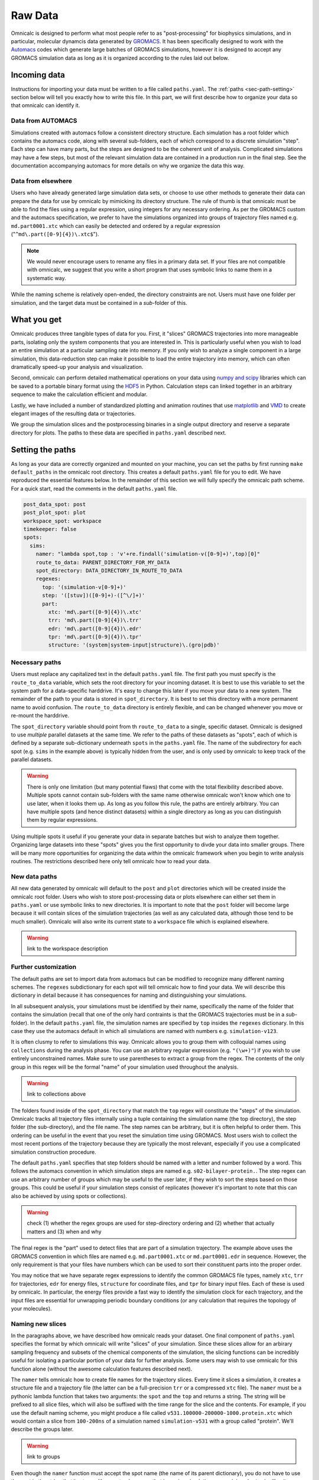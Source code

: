 
.. _sec-paths:

Raw Data
========

Omnicalc is designed to perform what most people refer to as "post-processing" for biophysics simulations, and in particular, molecular dynamcis data generated by `GROMACS <http://www.gromacs.org/>`_. It has been specifically designed to work with the `Automacs <http://github.com/bradleyrp/automacs>`_ codes which generate large batches of GROMACS simulations, however it is designed to accept any GROMACS simulation data as long as it is organized according to the rules laid out below.

Incoming data
-------------

Instructions for importing your data must be written to a file called ``paths.yaml``. The :ref:`paths <sec-path-setting>` section below will tell you exactly how to write this file. In this part, we will first describe how to organize your data so that omnicalc can identify it.

Data from AUTOMACS
^^^^^^^^^^^^^^^^^^

Simulations created with automacs follow a consistent directory structure. Each simulation has a root folder which contains the automacs code, along with several sub-folders, each of which correspond to a discrete simulation "step". Each step can have many parts, but the steps are designed to be the coherent unit of analysis. Complicated simulations may have a few steps, but most of the relevant simulation data are contained in a production run in the final step. See the documentation accompanying automacs for more details on why we organize the data this way.

Data from elsewhere
^^^^^^^^^^^^^^^^^^^

Users who have already generated large simulation data sets, or choose to use other methods to generate their data can prepare the data for use by omnicalc by mimicking its directory structure. The rule of thumb is that omnicalc must be able to find the files using a regular expression, using integers for any necessary ordering. As per the GROMACS custom and the automacs specification, we prefer to have the simulations organized into groups of trajectory files named e.g. ``md.part0001.xtc`` which can easily be detected and ordered by a regular expression ("``^md\.part([0-9]{4})\.xtc$``").

.. note ::

	We would never encourage users to rename any files in a primary data set. If your files are not compatible with omnicalc, we suggest that you write a short program that uses symbolic links to name them in a systematic way.

While the naming scheme is relatively open-ended, the directory constraints are not. Users must have one folder per simulation, and the target data must be contained in a *sub*-folder of this. 

.. _sec-path-setting:

What you get
------------

Omnicalc produces three tangible types of data for you. First, it "slices" GROMACS trajectories into more manageable parts, isolating only the system components that you are interested in. This is particularly useful when you wish to load an entire simulation at a particular sampling rate into memory. If you only wish to analyze a single component in a large simulation, this data-reduction step can make it possible to load the entire trajectory into memory, which can often dramatically speed-up your analysis and visualization.  

Second, omnicalc can perform detailed mathematical operations on your data using `numpy and scipy <http://docs.scipy.org/doc/>`_ libraries which can be saved to a portable binary format using the `HDF5 <http://www.h5py.org/>`_ in Python. Calculation steps can linked together in an arbitrary sequence to make the calculation efficient and modular. 

Lastly, we have included a number of standardized plotting and animation routines that use `matplotlib <http://matplotlib.org/>`_ and `VMD <http://www.ks.uiuc.edu/Research/vmd/>`_ to create elegant images of the resulting data or trajectories.

We group the simulation slices and the postprocessing binaries in a single output directory and reserve a separate directory for plots. The paths to these data are specified in ``paths.yaml`` described next.

Setting the paths
-----------------

As long as your data are correctly organized and mounted on your machine, you can set the paths by first running ``make default_paths`` in the omnicalc root directory. This creates a default ``paths.yaml`` file for you to edit. We have reproduced the essential features below. In the remainder of this section we will fully specify the omnicalc path scheme. For a quick start, read the comments in the default ``paths.yaml`` file.

.. code-block :: yaml

	post_data_spot: post
	post_plot_spot: plot
	workspace_spot: workspace 
	timekeeper: false
	spots:
	  sims:
	    namer: "lambda spot,top : 'v'+re.findall('simulation-v([0-9]+)',top)[0]"
	    route_to_data: PARENT_DIRECTORY_FOR_MY_DATA
	    spot_directory: DATA_DIRECTORY_IN_ROUTE_TO_DATA
	    regexes:
	      top: '(simulation-v[0-9]+)'
	      step: '([stuv])([0-9]+)-([^\/]+)'
	      part: 
	        xtc: 'md\.part([0-9]{4})\.xtc'
	        trr: 'md\.part([0-9]{4})\.trr'
	        edr: 'md\.part([0-9]{4})\.edr'
	        tpr: 'md\.part([0-9]{4})\.tpr'
	        structure: '(system|system-input|structure)\.(gro|pdb)'

Necessary paths
^^^^^^^^^^^^^^^

Users must replace any capitalized text in the default ``paths.yaml`` file. The first path you must specify is the ``route_to_data`` variable, which sets the root directory for your incoming dataset. It is best to use this variable to set the system path for a data-specific harddrive. It's easy to change this later if you move your data to a new system. The remainder of the path to your data is stored in ``spot_directory``. It is best to set this directory with a more permanent name to avoid confusion. The ``route_to_data`` directory is entirely flexible, and can be changed whenever you move or re-mount the harddrive.

The ``spot_directory`` variable should point from th ``route_to_data`` to a single, specific dataset. Omnicalc is designed to use *multiple* parallel datasets at the same time. We refer to the paths of these datasets as "spots", each of which is defined by a separate sub-dictionary underneath ``spots`` in the ``paths.yaml`` file. The name of the subdirectory for each spot (e.g. ``sims`` in the example above) is typically hidden from the user, and is only used by omnicalc to keep track of the parallel datasets. 

.. warning ::

	There is only one limitation (but many potential flaws) that come with the total flexibility described above. Multiple spots cannot contain sub-folders with the same name otherwise omnicalc won't know which one to use later, when it looks them up. As long as you follow this rule, the paths are entirely arbitrary. You can have multiple spots (and hence distinct datasets) within a single directory as long as you can distinguish them by regular expressions.

Using multiple spots it useful if you generate your data in separate batches but wish to analyze them together. Organizing large datasets into these "spots" gives you the first opportunity to divde your data into smaller groups. There will be many more opportunities for organizing the data *within* the omnicalc framework when you begin to write analysis routines. The restrictions described here only tell omnicalc how to read your data.

New data paths
^^^^^^^^^^^^^^

All new data generated by omnicalc will default to the ``post`` and ``plot`` directories which will be created inside the omnicalc root folder. Users who wish to store post-processing data or plots elsewhere can either set them in ``paths.yaml`` or use symbolic links to new directories. It is important to note that the ``post`` folder will become large because it will contain slices of the simulation trajectories (as well as any calculated data, although those tend to be much smaller). Omnicalc will also write its current state to a ``workspace`` file which is explained elsewhere.

.. warning ::

	link to the workspace description

Further customization
^^^^^^^^^^^^^^^^^^^^^

The default paths are set to import data from automacs but can be modified to recognize many different naming schemes. The ``regexes`` subdictionary for each spot will tell omnicalc how to find your data. We will describe this dictionary in detail because it has consequences for naming and distinguishing your simulations.

In all subsequent analysis, your simulations must be identified by their name, specifically the name of the folder that contains the simulation (recall that one of the only hard contraints is that the GROMACS trajectories must be in a *sub*-folder). In the default ``paths.yaml`` file, the simulation names are specified by ``top`` insides the ``regexes`` dictionary. In this case they use the automacs default in which all simulations are named with numbers e.g. ``simulation-v123``.

It is often clusmy to refer to simulations this way. Omnicalc allows you to group them with colloquial names using ``collections`` during the analysis phase. You can use an arbitrary regular expression (e.g. ``"(\w+)"``) if you wish to use entirely unconstrained names. Make sure to use parentheses to extract a group from the regex. The contents of the only group in this regex will be the formal "name" of your simulation used throughout the analysis.

.. warning ::

	link to collections above

The folders found inside of the ``spot_directory`` that match the ``top`` regex will constitute the "steps" of the simulation. Omnicalc tracks all trajectory files internally using a tuple containing the simulation name (the top directory), the step folder (the sub-directory), and the file name. The step names can be arbitrary, but it is often helpful to order them. This ordering can be useful in the event that you reset the simulation time using GROMACS. Most users wish to collect the most recent portions of the trajectory because they are typically the most relevant, especially if you use a complicated simulation construction procedure.

The default ``paths.yaml`` specifies that step folders should be named with a letter and number followed by a word. This follows the automacs convention in which simulation steps are named e.g. ``s02-bilayer-protein.``. The step regex can use an arbitrary number of groups which may be useful to the user later, if they wish to sort the steps based on those groups. This could be useful if your simulation steps consist of replicates (however it's important to note that this can also be achieved by using spots or collections). 

.. warning ::

	check (1) whether the regex groups are used for step-directory ordering and (2) whether that actually matters and (3) when and why

The final regex is the "part" used to detect files that are part of a simulation trajectory. The example above uses the GROMACS convention in which files are named e.g. ``md.part0001.xtc`` or ``md.part0001.edr`` in sequence. However, the only requirement is that your files have numbers which can be used to sort their constituent parts into the proper order. 

You may notice that we have separate regex expressions to identify the common GROMACS file types, namely ``xtc``, ``trr`` for trajectories, ``edr`` for energy files, ``structure`` for coordinate files, and ``tpr`` for binary input files. Each of these is used by omnicalc. In particular, the energy files provide a fast way to identify the simulation clock for each trajectory, and the input files are essential for unwrapping periodic boundary conditions (or any calculation that requires the topology of your molecules).

Naming new slices
^^^^^^^^^^^^^^^^^

In the paragraphs above, we have described how omnicalc reads your dataset. One final component of ``paths.yaml`` specifies the format by which omnicalc will write "slices" of your simulation. Since these slices allow for an arbirary sampling frequency and subsets of the chemical components of the simulation, the slicing functions can be incredibly useful for isolating a particular portion of your data for further analysis. Some users may wish to use omnicalc for this function alone (without the awesome calculation features described next).

The ``namer`` tells omnicalc how to create file names for the trajectory slices. Every time it slices a simulation, it creates a structure file and a trajectory file (the latter can be a full-precision ``trr`` or a compressed ``xtc`` file). The ``namer`` must be a pythonic lambda function that takes two arguments: the ``spot`` and the ``top`` and returns a string. The string will be prefixed to all slice files, which will also be suffixed with the time range for the slice and the contents. For example, if you use the default naming scheme, you might produce a file called ``v531.100000-200000-1000.protein.xtc`` which would contain a slice from ``100-200ns`` of a simulation named ``simulation-v531`` with a group called "protein". We'll describe the groups later.

.. warning ::

	link to groups

Even though the ``namer`` function must accept the spot name (the name of its parent dictionary), you do not have to use the spot in the string that it returns. You must only ensure that incoming simulation names (given by ``top``) will write unique strings to ensure that simulations coming from different spots do not overwrite others in the ``post`` directory. Since we require that no simulation names are repeated across spots (otherwise an error will occur), the ``namer`` must only retain the uniqueness of the ``top`` (simulation name). This is a best practice, so that you can identify your simulation slices.
